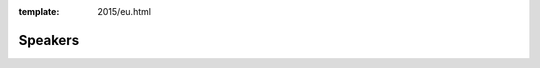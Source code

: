 :template: 2015/eu.html

Speakers
========

.. datatemplate::
   :source: /_data/2015.eu.speakers.yaml
   :template: 2015/speaker.rst
